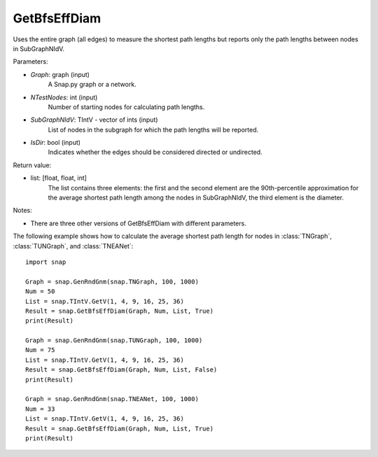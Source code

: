 GetBfsEffDiam
'''''''''''''

.. function:: GetBfsEffDiam(Graph, NTestNodes, SubGraphNIdV, IsDir)
   :noindex:

Uses the entire graph (all edges) to measure the shortest path lengths but reports only the path lengths between nodes in SubGraphNIdV.

Parameters:

- *Graph*: graph (input)
    A Snap.py graph or a network.

- *NTestNodes*: int (input)
    Number of starting nodes for calculating path lengths.

- *SubGraphNIdV*: TIntV - vector of ints (input)
    List of nodes in the subgraph for which the path lengths will be reported.

- *IsDir*: bool (input)
    Indicates whether the edges should be considered directed or undirected.

Return value:

- list: [float, float, int]
    The list contains three elements: the first and the second element are
    the 90th-percentile approximation for the average shortest path length
    among the nodes in SubGraphNIdV, the third element is the diameter.

Notes:

- There are three other versions of GetBfsEffDiam with different parameters. 


The following example shows how to calculate the average shortest path length
for nodes in :class:`TNGraph`, :class:`TUNGraph`, and :class:`TNEANet`::

    import snap

    Graph = snap.GenRndGnm(snap.TNGraph, 100, 1000)
    Num = 50
    List = snap.TIntV.GetV(1, 4, 9, 16, 25, 36)
    Result = snap.GetBfsEffDiam(Graph, Num, List, True)
    print(Result)

    Graph = snap.GenRndGnm(snap.TUNGraph, 100, 1000)
    Num = 75
    List = snap.TIntV.GetV(1, 4, 9, 16, 25, 36)
    Result = snap.GetBfsEffDiam(Graph, Num, List, False)
    print(Result)

    Graph = snap.GenRndGnm(snap.TNEANet, 100, 1000)
    Num = 33
    List = snap.TIntV.GetV(1, 4, 9, 16, 25, 36)
    Result = snap.GetBfsEffDiam(Graph, Num, List, True)
    print(Result)


